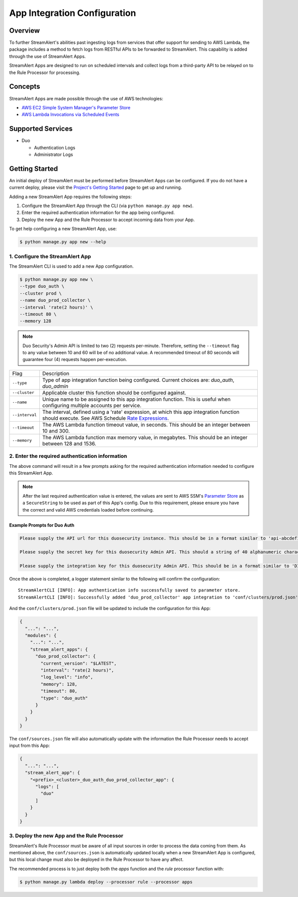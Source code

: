 App Integration Configuration
=============================

Overview
--------

To further StreamAlert's abilities past ingesting logs from services that offer support for sending to AWS Lambda,
the package includes a method to fetch logs from RESTful APIs to be forwarded to StreamAlert. This capability is added through the
use of StreamAlert Apps.

StreamAlert Apps are designed to run on scheduled intervals and collect logs from a third-party API to be relayed on to the Rule Processor
for processing.


Concepts
--------

StreamAlert Apps are made possible through the use of AWS technologies:

* `AWS EC2 Simple System Manager's Parameter Store <https://aws.amazon.com/ec2/systems-manager/parameter-store/>`_
* `AWS Lambda Invocations via Scheduled Events <http://docs.aws.amazon.com/lambda/latest/dg/with-scheduled-events.html>`_


Supported Services
------------------

* Duo

  - Authentication Logs
  - Administrator Logs


Getting Started
---------------

An initial deploy of StreamAlert must be performed before StreamAlert Apps can be configured. If you do not have a current deploy,
please visit the `Project's Getting Started <getting-started.html>`_ page to get up and running.


Adding a new StreamAlert App requires the following steps:

1. Configure the StreamAlert App through the CLI (via ``python manage.py app new``).
2. Enter the required authentication information for the app being configured.
3. Deploy the new App and the Rule Processor to accept incoming data from your App.

To get help configuring a new StreamAlert App, use:

.. code-block:: bash

  $ python manage.py app new --help


1. Configure the StreamAlert App
````````````````````````````````

The StreamAlert CLI is used to add a new App configuration.

.. code-block:: bash

  $ python manage.py app new \
  --type duo_auth \
  --cluster prod \
  --name duo_prod_collector \
  --interval 'rate(2 hours)' \
  --timeout 80 \
  --memory 128


.. note:: Duo Security's Admin API is limited to two (2) requests per-minute. Therefore, setting the ``--timeout`` flag to any value between 10 and 60 will be of no additional value. A recommended timeout of 80 seconds will guarantee four (4) requests happen per-execution.



=========================  ===========
Flag                       Description
-------------------------  -----------
``--type``                 Type of app integration function being configured. Current choices are: `duo_auth`, `duo_admin`
``--cluster``              Applicable cluster this function should be configured against.
``--name``                 Unique name to be assigned to this app integration function. This is useful when configuring multiple accounts per service.
``--interval``             The interval, defined using a 'rate' expression, at which this app integration function should execute. See AWS Schedule `Rate Expressions <http://docs.aws.amazon.com/AmazonCloudWatch/latest/events/ScheduledEvents.html#RateExpressions>`_.
``--timeout``              The AWS Lambda function timeout value, in seconds. This should be an integer between 10 and 300.
``--memory``               The AWS Lambda function max memory value, in megabytes. This should be an integer between 128 and 1536.
=========================  ===========



2. Enter the required authentication information
````````````````````````````````````````````````

The above command will result in a few prompts asking for the required authentication information needed to configure this StreamAlert App.

.. note:: After the last required authentication value is entered, the values are sent to AWS SSM's `Parameter Store <https://aws.amazon.com/ec2/systems-manager/parameter-store/>`_ as a ``SecureString`` to be used as part of this App's config. Due to this requirement, please ensure you have the correct and valid AWS credentials loaded before continuing.

Example Prompts for Duo Auth
''''''''''''''''''''''''''''

.. code-block:: bash

  Please supply the API url for this duosecurity instance. This should be in a format similar to 'api-abcdef12.duosecurity.com': api-abcdef12.duosecurity.com

  Please supply the secret key for this duosecurity Admin API. This should a string of 40 alphanumeric characters: 123424af2ae101d47d9704b783c940dffa825678

  Please supply the integration key for this duosecurity Admin API. This should be in a format similar to 'DIABCDEFGHIJKLMN1234': DIABCDEFGHIJKLMN1234


Once the above is completed, a logger statement similar to the following will confirm the configuration::

  StreamAlertCLI [INFO]: App authentication info successfully saved to parameter store.
  StreamAlertCLI [INFO]: Successfully added 'duo_prod_collector' app integration to 'conf/clusters/prod.json' for service 'duo_auth'.


And the ``conf/clusters/prod.json`` file will be updated to include the configuration for this App:

.. code-block:: json

  {
    "...": "...",
    "modules": {
      "...": "...",
      "stream_alert_apps": {
        "duo_prod_collector": {
          "current_version": "$LATEST",
          "interval": "rate(2 hours)",
          "log_level": "info",
          "memory": 128,
          "timeout": 80,
          "type": "duo_auth"
        }
      }
    }
  }


The ``conf/sources.json`` file will also automatically update with the information the Rule Processor needs to accept input from this App:

.. code-block:: json

  {
    "...": "...",
    "stream_alert_app": {
      "<prefix>_<cluster>_duo_auth_duo_prod_collector_app": {
        "logs": [
          "duo"
        ]
      }
    }
  }


3. Deploy the new App and the Rule Processor
````````````````````````````````````````````

StreamAlert's Rule Processor must be aware of all input sources in order to process the data coming from them. As mentioned above, the ``conf/sources.json`` is automatically updated
locally when a new StreamAlert App is configured, but this local change must also be deployed in the Rule Processor to have any affect.

The recommended process is to just deploy both the `apps` function and the `rule` processor function with:

.. code-block:: bash

  $ python manage.py lambda deploy --processor rule --processor apps

